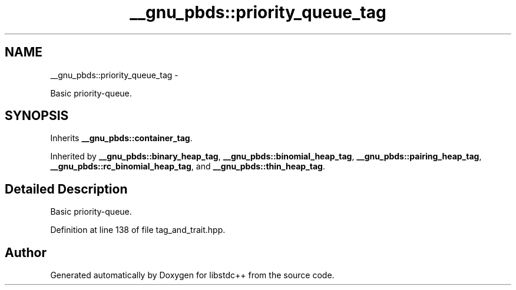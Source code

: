 .TH "__gnu_pbds::priority_queue_tag" 3 "Sun Oct 10 2010" "libstdc++" \" -*- nroff -*-
.ad l
.nh
.SH NAME
__gnu_pbds::priority_queue_tag \- 
.PP
Basic priority-queue.  

.SH SYNOPSIS
.br
.PP
.PP
Inherits \fB__gnu_pbds::container_tag\fP.
.PP
Inherited by \fB__gnu_pbds::binary_heap_tag\fP, \fB__gnu_pbds::binomial_heap_tag\fP, \fB__gnu_pbds::pairing_heap_tag\fP, \fB__gnu_pbds::rc_binomial_heap_tag\fP, and \fB__gnu_pbds::thin_heap_tag\fP.
.SH "Detailed Description"
.PP 
Basic priority-queue. 
.PP
Definition at line 138 of file tag_and_trait.hpp.

.SH "Author"
.PP 
Generated automatically by Doxygen for libstdc++ from the source code.
